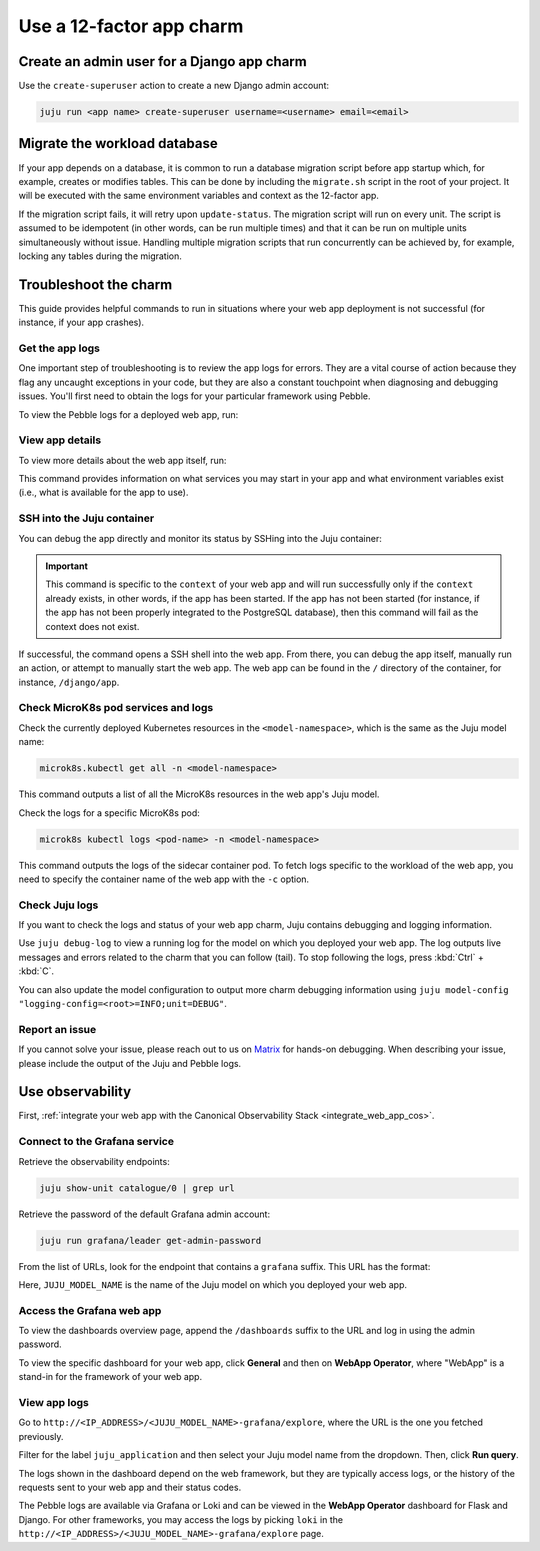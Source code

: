 .. _use-12-factor-charms:

Use a 12-factor app charm
=========================


Create an admin user for a Django app charm
-------------------------------------------

Use the ``create-superuser`` action to create a new Django admin account:

.. code-block:: bash

    juju run <app name> create-superuser username=<username> email=<email>


Migrate the workload database
-----------------------------

If your app depends on a database, it is common to run a database migration
script before app startup which, for example, creates or modifies tables. This
can be done by including the ``migrate.sh`` script in the root of your project.
It will be executed with the same environment variables and context as the
12-factor app.

If the migration script fails, it will retry upon ``update-status``. The migration
script will run on every unit. The script is assumed to be idempotent (in other words,
can be run multiple times) and that it can be run on multiple units simultaneously
without issue. Handling multiple migration scripts that run concurrently
can be achieved by, for example, locking any tables during the migration.

Troubleshoot the charm
----------------------

This guide provides helpful commands to run in situations where your web app
deployment is not successful (for instance, if your app crashes).

Get the app logs
~~~~~~~~~~~~~~~~

One important step of troubleshooting is to review the app logs for errors.
They are a vital course of action because they flag any uncaught exceptions in
your code, but they are also a constant touchpoint when diagnosing and
debugging issues. You'll first need to obtain the logs for your particular
framework using Pebble.

To view the Pebble logs for a deployed web app, run:

.. tabs::

    .. group-tab:: Django

        .. code-block:: bash

            juju ssh --container django-app <django-app-name>/0 pebble logs

    .. group-tab:: FastAPI

        .. code-block:: bash

            juju ssh --container app <fastapi-app-name>/0 pebble logs

    .. group-tab:: Flask

        .. code-block:: bash

            juju ssh --container flask-app <flask-app-name>/0 pebble logs

    .. group-tab:: Go

        .. code-block:: bash

            juju ssh --container app <go-app-name>/0 pebble logs

    .. group-tab:: ExpressJS

        .. code-block:: bash

            juju ssh --container app <expressjs-app-name>/0 pebble logs


.. seealso::

   `Pebble CLI commands | logs
   <https://documentation.ubuntu.com/pebble/reference/cli-commands/#logs>`_

View app details
~~~~~~~~~~~~~~~~

To view more details about the web app itself, run:

.. tabs::

    .. group-tab:: Django

        .. code-block:: bash

            juju ssh --container django-app <django-app-name>/0 pebble plan

    .. group-tab:: FastAPI

        .. code-block:: bash

            juju ssh --container app <fastapi-app-name>/0 pebble plan

    .. group-tab:: Flask

        .. code-block:: bash

            juju ssh --container flask-app <flask-app-name>/0 pebble plan

    .. group-tab:: Go

        .. code-block:: bash

            juju ssh --container app <go-app-name>/0 pebble plan

    .. group-tab:: ExpressJS

        .. code-block:: bash

            juju ssh --container app <expressjs-app-name>/0 pebble plan

This command provides information on what services you may start in your app
and what environment variables exist (i.e., what is available for the app to
use).

.. seealso::

   `Pebble CLI commands | plan
   <https://documentation.ubuntu.com/pebble/reference/cli-commands/#plan>`_

SSH into the Juju container
~~~~~~~~~~~~~~~~~~~~~~~~~~~

You can debug the app directly and monitor its status by SSHing into the
Juju container:

.. tabs::

    .. group-tab:: Django

        .. code-block:: bash

            juju ssh --container django-app <django-app-name>/0 \
              pebble exec --context=django -- bash

    .. group-tab:: FastAPI

        .. code-block:: bash

            juju ssh --container app <fastapi-app-name>/0 \
              pebble exec --context=fastapi -- bash

    .. group-tab:: Flask

        .. code-block:: bash

            juju ssh --container flask-app <flask-app-name>/0 \
              pebble exec --context=flask -- bash

    .. group-tab:: Go

        .. code-block:: bash

            juju ssh --container app <go-app-name>/0 \
              pebble exec --context=go -- bash

    .. group-tab:: ExpressJS

        .. code-block:: bash

            juju ssh --container app <expressjs-app-name>/0 \
              pebble exec --context=expressjs -- bash

.. important::

    This command is specific to the ``context`` of your web app and will run
    successfully only if the ``context`` already exists, in other words, if the
    app has been started. If the app has not been started (for instance, if the
    app has not been properly integrated to the PostgreSQL database), then this
    command will fail as the context does not exist.

If successful, the command opens a SSH shell into the web app. From there,
you can debug the app itself, manually run an action, or attempt to
manually start the web app. The web app can be found in the ``/`` directory
of the container, for instance, ``/django/app``.

.. seealso::

   `Juju documentation | ssh
   <https://documentation.ubuntu.com/juju/latest/user/reference/
   juju-cli/list-of-juju-cli-commands/ssh/>`_

Check MicroK8s pod services and logs
~~~~~~~~~~~~~~~~~~~~~~~~~~~~~~~~~~~~

Check the currently deployed Kubernetes resources in the
``<model-namespace>``, which is the same as the Juju model name:

.. code::

   microk8s.kubectl get all -n <model-namespace>

This command outputs a list of all the MicroK8s resources in the web app's
Juju model.

Check the logs for a specific MicroK8s pod:

.. code::

   microk8s kubectl logs <pod-name> -n <model-namespace>

This command outputs the logs of the sidecar container pod. To fetch logs
specific to the workload of the web app, you need to specify the container
name of the web app with the ``-c`` option.

.. tabs::

    .. group-tab:: Django

        .. code-block:: bash

            microk8s kubectl logs <pod-name> -n <model-namespace> -c django-app

    .. group-tab:: FastAPI

        .. code-block:: bash

            microk8s kubectl logs <pod-name> -n <model-namespace> -c app

    .. group-tab:: Flask

        .. code-block:: bash

            microk8s kubectl logs <pod-name> -n <model-namespace> -c flask-app

    .. group-tab:: Go

        .. code-block:: bash

            microk8s kubectl logs <pod-name> -n <model-namespace> -c app

    .. group-tab:: ExpressJS

        .. code-block:: bash

            microk8s kubectl logs <pod-name> -n <model-namespace> -c app

.. seealso::

   `MicroK8s | Troubleshooting <https://microk8s.io/docs/troubleshooting>`_

Check Juju logs
~~~~~~~~~~~~~~~

If you want to check the logs and status of your web app charm, Juju contains
debugging and logging information.

Use ``juju debug-log`` to view a running log for the model on which you
deployed your web app. The log outputs live messages and errors related to the
charm that you can follow (tail). To stop following the logs,
press :kbd:`Ctrl` + :kbd:`C`.

You can also update the model configuration to output more charm debugging
information using
``juju model-config "logging-config=<root>=INFO;unit=DEBUG"``.

.. seealso::

   `Juju documentation | How to manage logs
   <https://documentation.ubuntu.com/juju/latest/user/howto/manage-logs/>`_


Report an issue
~~~~~~~~~~~~~~~

If you cannot solve your issue, please reach out to us on
`Matrix <https://matrix.to/#/#12-factor-charms:ubuntu.com>`_ for hands-on
debugging. When describing your issue, please include the output of the
Juju and Pebble logs.

Use observability
-----------------

First, :ref:`integrate your web app with the Canonical Observability
Stack <integrate_web_app_cos>`.

Connect to the Grafana service
~~~~~~~~~~~~~~~~~~~~~~~~~~~~~~

Retrieve the observability endpoints:

.. code-block:: bash

    juju show-unit catalogue/0 | grep url

Retrieve the password of the default Grafana admin account:

.. code-block:: bash

    juju run grafana/leader get-admin-password

From the list of URLs, look for the endpoint that contains a ``grafana``
suffix. This URL has the format:

.. terminal::

    http://<IP_ADDRESS>/<JUJU_MODEL_NAME>-grafana

Here, ``JUJU_MODEL_NAME`` is the name of the Juju model on which you deployed
your web app.


Access the Grafana web app
~~~~~~~~~~~~~~~~~~~~~~~~~~

To view the dashboards overview page, append the ``/dashboards``
suffix to the URL and log in using the admin password.

To view the specific dashboard for your web app, click **General** and
then on **WebApp Operator**, where "WebApp" is a stand-in for the
framework of your web app.

.. seealso::

  :ref:`Flask framework extension | Grafana dashboard graphs <flask-grafana-graphs>`

  :ref:`Django framework extension | Grafana dashboard graphs <django-grafana-graphs>`

View app logs
~~~~~~~~~~~~~

Go to ``http://<IP_ADDRESS>/<JUJU_MODEL_NAME>-grafana/explore``, where
the URL is the one you fetched previously.

Filter for the label ``juju_application`` and then
select your Juju model name from the dropdown.
Then, click **Run query**.

The logs shown in the dashboard depend on the web framework, but they are
typically access logs, or the history of the requests sent to your web
app and their status codes.

The Pebble logs are available via Grafana or Loki and can be viewed in
the **WebApp Operator** dashboard for Flask and Django.
For other frameworks, you may access the logs by picking ``loki`` in the
``http://<IP_ADDRESS>/<JUJU_MODEL_NAME>-grafana/explore`` page.
